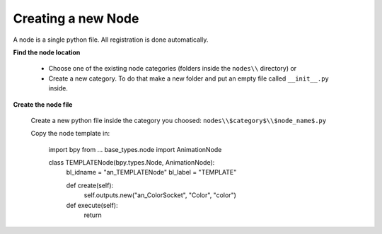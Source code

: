 *******************
Creating a new Node
*******************

A node is a single python file. All registration is done automatically.


**Find the node location**

    - Choose one of the existing node categories (folders inside the ``nodes\\`` directory) or
    - Create a new category. To do that make a new folder and put an empty file called ``__init__.py`` inside.


**Create the node file**

    Create a new python file inside the category you choosed: ``nodes\\$category$\\$node_name$.py``

    Copy the node template in:

      import bpy
      from ... base_types.node import AnimationNode

      class TEMPLATENode(bpy.types.Node, AnimationNode):
          bl_idname = "an_TEMPLATENode"
          bl_label = "TEMPLATE"

          def create(self):
              self.outputs.new("an_ColorSocket", "Color", "color")

          def execute(self):
              return
